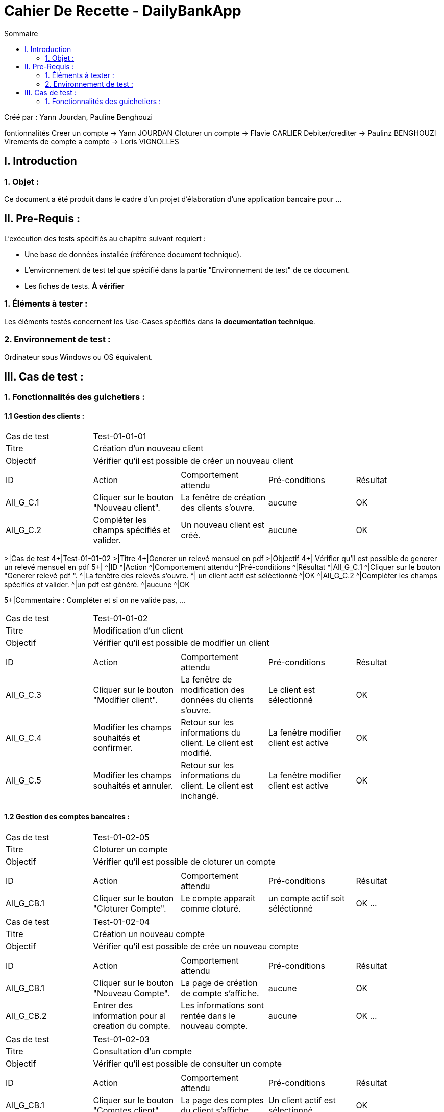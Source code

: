 = Cahier De Recette - DailyBankApp
:toc:
:toc-title: Sommaire

:Entreprise: DailyBank
:Equipe:  Yann Jourdan, Pauline Benghouzi, Loris Vignolles, Flavie Carlier

Créé par : Yann Jourdan, Pauline Benghouzi 

fontionnalités
 Creer un compte -> Yann JOURDAN
Cloturer un compte -> Flavie CARLIER
Debiter/crediter -> Paulinz BENGHOUZI
Virements de compte a compte -> Loris VIGNOLLES


== I. Introduction
=== 1. Objet :
[.text-justify]
Ce document a été produit dans le cadre d'un projet d'élaboration d'une application bancaire pour ...


== II. Pre-Requis :
[.text-justify]
L'exécution des tests spécifiés au chapitre suivant requiert :

* Une base de données installée (référence document technique).
* L'environnement de test tel que spécifié dans la partie "Environnement de test" de ce document.
* Les fiches de tests. *À vérifier*


=== 1. Éléments à tester :
[.text-justify]
Les éléments testés concernent les Use-Cases spécifiés dans la *documentation technique*.


=== 2. Environnement de test :
[.text-justify]
Ordinateur sous Windows ou OS équivalent.



== III. Cas de test :
=== 1. Fonctionnalités des guichetiers :
==== 1.1 Gestion des clients :

|====

>|Cas de test 4+|Test-01-01-01
>|Titre 4+|Création d'un nouveau client
>|Objectif 4+| Vérifier qu'il est possible de créer un nouveau client

5+|
^|ID ^|Action ^|Comportement attendu ^|Pré-conditions ^|Résultat
^|All_G_C.1 ^|Cliquer sur le bouton "Nouveau client". ^|La fenêtre de création des clients s'ouvre. ^| aucune ^|OK
^|All_G_C.2 ^|Compléter les champs spécifiés et valider. ^|Un nouveau client est créé. ^|aucune ^|OK

|====

>|Cas de test 4+|Test-01-01-02
>|Titre 4+|Generer un relevé mensuel en pdf 
>|Objectif 4+| Vérifier qu'il est possible de generer un relevé mensuel en pdf 
5+|
^|ID ^|Action ^|Comportement attendu ^|Pré-conditions ^|Résultat
^|All_G_C.1 ^|Cliquer sur le bouton "Generer relevé pdf ". ^|La fenêtre des relevés s'ouvre. ^| un client actif est séléctionné ^|OK
^|All_G_C.2 ^|Compléter les champs spécifiés et valider. ^|un pdf est généré. ^|aucune ^|OK


5+|Commentaire :
Compléter et si on ne valide pas, ...
|====


>|Cas de test 4+|Test-01-01-02
>|Titre 4+|Modification d'un client
>|Objectif 4+| Vérifier qu'il est possible de modifier un client

5+|

^|ID ^|Action ^|Comportement attendu ^|Pré-conditions ^|Résultat
^|All_G_C.3 ^|Cliquer sur le bouton "Modifier client". ^|La fenêtre de modification des données du clients s'ouvre. ^|Le client est sélectionné ^|OK
^|All_G_C.4 ^|Modifier les champs souhaités et confirmer. ^|Retour sur les informations du client. Le client est modifié. ^|La fenêtre modifier client est active ^|OK
^|All_G_C.5 ^|Modifier les champs souhaités et annuler. ^|Retour sur les informations du client. Le client est inchangé. ^|La fenêtre modifier client est active ^|OK

|====


==== 1.2 Gestion des comptes bancaires :




|====
>|Cas de test 4+|Test-01-02-05
>|Titre 4+|Cloturer un compte
>|Objectif 4+| Vérifier qu'il est possible de cloturer un compte

5+|

^|ID ^|Action ^|Comportement attendu ^|Pré-conditions ^|Résultat
^|All_G_CB.1 ^|Cliquer sur le bouton "Cloturer Compte". ^|Le compte apparait comme cloturé. ^| un compte actif soit séléctionné ^|OK
...

|====

|====
>|Cas de test 4+|Test-01-02-04
>|Titre 4+|Création un nouveau compte
>|Objectif 4+| Vérifier qu'il est possible de crée un nouveau compte 

5+|

^|ID ^|Action ^|Comportement attendu ^|Pré-conditions ^|Résultat
^|All_G_CB.1 ^|Cliquer sur le bouton "Nouveau Compte". ^|La page de création de compte s’affiche. ^| aucune ^|OK
^|All_G_CB.2 ^|Entrer des information pour al creation du compte. ^|Les informations sont rentée dans le nouveau compte. ^|aucune ^|OK
...

|====


|====

>|Cas de test 4+|Test-01-02-03
>|Titre 4+|Consultation d'un compte
>|Objectif 4+| Vérifier qu'il est possible de consulter un compte

5+|

^|ID ^|Action ^|Comportement attendu ^|Pré-conditions ^|Résultat
^|All_G_CB.1 ^|Cliquer sur le bouton "Comptes client". ^|La page des comptes du client s’affiche. ^|Un client actif est sélectionné ^|OK
^|All_G_CB.2 ^|Sélectionner le bouton "Voir opérations". ^|La page des opérations du compte s’affiche. ^|Un compte actif est sélectionné ^|OK
...

|====




==== 1.3 Gestion des opérations :
|====
>|Cas de test 4+|Test-01-03-04
>|Titre 4+| Gerer les prélevement automatiques  - CRUD
>|Objectif 4+| Vérifier qu'il est possible de gerer les prélevements automatiques

5+|

^|ID ^|Action ^|Comportement attendu ^|Pré-conditions ^|Résultat
^|All_G_CB.1 ^|Cliquer sur le bouton "gerer les prélevement auto". ^|La page de gestion des prélevement s'ouvre. ^|aucun ^|OK
^|All_G_CB.2 ^|modifier les valeur de prelevement. ^|Les nouvelles valeur de prelevement sont affiché ^|aucun ^|OK


|====
>|Cas de test 4+|Test-01-03-03
>|Titre 4+| Effectuer un virement
>|Objectif 4+| Vérifier qu'il est possible d'effectuer un virement

5+|

^|ID ^|Action ^|Comportement attendu ^|Pré-conditions ^|Résultat
^|All_G_CB.1 ^|Cliquer sur le bouton "effectuer un virement". ^|La page des virements s’affiche. ^|un compte a debiter et un compte à crediter est selectionné ^|OK
^|All_G_CB.2 ^|Rentrer un montant 50 dans le champ "Montant". ^|Le nouveau solde du compte debiteur est 150euros, celui du compte créditeur est de 50€. On a créé une nouvelle opération dans la liste des opérations avec le bon montant et la bonne date ^|pas de precondition particulière Les compte sélectionnés ont un solde de +100 euros
 ^|OK
 
|====



|====
>|Cas de test 4+|Test-01-03-02
>|Titre 4+|Crediter un compte
>|Objectif 4+| Vérifier qu'il est possible de debiter et ou crediter un compte

5+|

^|ID ^|Action ^|Comportement attendu ^|Pré-conditions ^|Résultat
^|All_G_CB.1 ^|Cliquer sur le bouton "Crediter un compte". ^|La page des credits s’affiche. ^|un compte a crediter est selectionné ^|OK
^|All_G_CB.2 ^|Rentrer un montant 50 dans le champ "Montant". ^|Le nouveau solde est 150euros. On a créé une nouvelle opération dans la liste des opérations avec le bon montant et la bonne date ^|pas de precondition particulière Le compte sélectionné a un solde de +100 euros
 ^|OK
 
|====
|====

>|Cas de test 4+|Test-01-03-01
>|Titre 4+|Débiter un compte
>|Objectif 4+| Vérifier qu'il est possible de débiter un compte

5+|

^|ID ^|Action ^|Comportement attendu ^|Pré-conditions ^|Résultat
^|All_G_COP.1 ^|Cliquer sur le bouton "Enregistrer Débit". ^|La page des débit du compte s’affiche. ^| Un compte actif est sélectionné ^|OK
^|All_G_COP.2  ^|Rentrer un montant 50 dans le champ "Montant". ^|Le nouveau solde est +50euros. On a créé une nouvelle opération dans la liste des opérations avec le bon montant et la bonne date ^| Le compte sélectionné a un solde de +100 euros
 ^|OK
^|All_G_COP.3  ^|Rentrer un montant 150 dans le champ "Montant". ^|Le nouveau solde est -50 euros. On a créé une nouvelle opération dans la liste des opérations avec le bon montant et la bonne date ^| Le compte sélectionné a un solde de +100 euros, le découvert
autorisé est de -100 euros.
 ^|OK
^|All_G_COP.4  ^|Rentrer un montant 250 dans le champ "Montant". ^|Blocage ! + pop-up ^| Le compte sélectionné a un solde de +100 euros, le découvert
autorisé est de -100 euros.
 ^|OK
  
 

|====






=== 2. Fonctionnalités des chefs d'agence :
[.text-justify]
Les chefs d'agence ont accès aux mêmes fonctionnalités que les guichetiers, ainsi que d'autres qui leur sont réservées.

==== 2.1 Gestion des clients :
|====
>|Cas de test 4+|Test-02-01-04
>|Titre 4+|Simuler une assurance d'emprunt 
>|Objectif 4+| Vérifier qu'il est possible de simuler une assurance d'emprun

5+|

^|ID ^|Action ^|Comportement attendu ^|Pré-conditions ^|Résultat
^|C_G_C.1 ^|Cliquer sur le bouton "Simuler une assurance d'emprun". ^|La page des assurances s’affiche. ^|un compte simuler est selectionné ^|OK
^|C_G_C.2 ^|Simuler une assurance d'emprunt d'un compte selectionné  ^|La fennetre montre les informations de l'emprunt et de l'assurance sans les enregistrer dans le compte  ^| aucune ^| OK
|====


|====
>|Cas de test 4+|Test-02-01-03
>|Titre 4+|Simuler un emprunt 
>|Objectif 4+| Vérifier qu'il est possible de simuler un emprunt 

5+|

^|ID ^|Action ^|Comportement attendu ^|Pré-conditions ^|Résultat
^|C_G_C.1 ^|Cliquer sur le bouton "Simuler un emprunt". ^|La page des emprunt s’affiche. ^|un compte simuler est selectionné ^|OK
^|C_G_C.2 ^|Simuler un emprunt d'un compte selectionné  ^|La fennetre montre les informations de l'emprunt sans les enregistrer dans le compte  ^| aucune ^| OK
|====



|====

>|Cas de test 4+|Test-02-01-02
>|Titre 4+|Effectuer un debit exceptionnel 
>|Objectif 4+| Vérifier qu'il est possible d'effectuer un debit exceptionnel 

5+|

^|ID ^|Action ^|Comportement attendu ^|Pré-conditions ^|Résultat
^|C_G_C.1 ^|Debiter un compte dont le decouvert d'autorise pas de debit ^|Le compte est débité  ^| aucune ^| OK

|====

|====

>|Cas de test 4+|Test-02-01-01
>|Titre 4+|Rendre inactif un client
>|Objectif 4+| Vérifier qu'il est possible de rendre un client inactif

5+|

^|ID ^|Action ^|Comportement attendu ^|Pré-conditions ^|Résultat
^|C_G_C.1 ^|Sélectionner le bouton "Inactif" et confirmer. ^|...  ^|Un client actif est sélectionné ^| OK

5+|

5+|Commentaire : REVOIR AVEC
 *clôturés*.|

|====
==== 2.2 Gestion des employés :
|====
>|Cas de test 4+|Test-02-02-01
>|Titre 4+|Gerer les employes - CRUD
>|Objectif 4+| Vérifier qu'il est possible de Gerer les employes

5+|

^|ID ^|Action ^|Comportement attendu ^|Pré-conditions ^|Résultat
^|C_G_C.1 ^|Cliquer sur le bouton "Gerer les employes". ^|La page du CRUD s’affiche. ^|aucune ^|OK
^|C_G_C.2 ^|Utiliser le CRUD create. ^|un nouvel employés est ajouté a la liste. ^|aucune ^|OK
^|C_G_C.3 ^|Utiliser le CRUD read. ^|une fennetre avec les informations de l'employé selectionné s'affiche. ^|un employé doit etre séléctionné ^|OK
^|C_G_C.4 ^|Utiliser le CRUD update. ^|une fennetre avec les informations de l'employé selectionné s'affiche avec la possibilité de les modifier  ^|un employé doit etre séléctionné ^|OK
^|C_G_C.5 ^|Utiliser le CRUD delete  ^|l'employé selectionné est effacé ^|un employé doit etre séléctionné  ^|OK
|====
